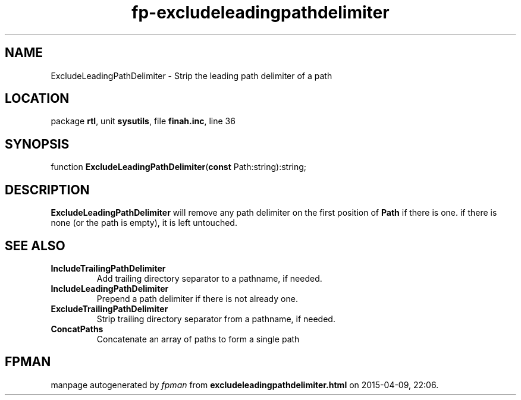 .\" file autogenerated by fpman
.TH "fp-excludeleadingpathdelimiter" 3 "2014-03-14" "fpman" "Free Pascal Programmer's Manual"
.SH NAME
ExcludeLeadingPathDelimiter - Strip the leading path delimiter of a path
.SH LOCATION
package \fBrtl\fR, unit \fBsysutils\fR, file \fBfinah.inc\fR, line 36
.SH SYNOPSIS
function \fBExcludeLeadingPathDelimiter\fR(\fBconst\fR Path:string):string;
.SH DESCRIPTION
\fBExcludeLeadingPathDelimiter\fR will remove any path delimiter on the first position of \fBPath\fR if there is one. if there is none (or the path is empty), it is left untouched.


.SH SEE ALSO
.TP
.B IncludeTrailingPathDelimiter
Add trailing directory separator to a pathname, if needed.
.TP
.B IncludeLeadingPathDelimiter
Prepend a path delimiter if there is not already one.
.TP
.B ExcludeTrailingPathDelimiter
Strip trailing directory separator from a pathname, if needed.
.TP
.B ConcatPaths
Concatenate an array of paths to form a single path

.SH FPMAN
manpage autogenerated by \fIfpman\fR from \fBexcludeleadingpathdelimiter.html\fR on 2015-04-09, 22:06.

